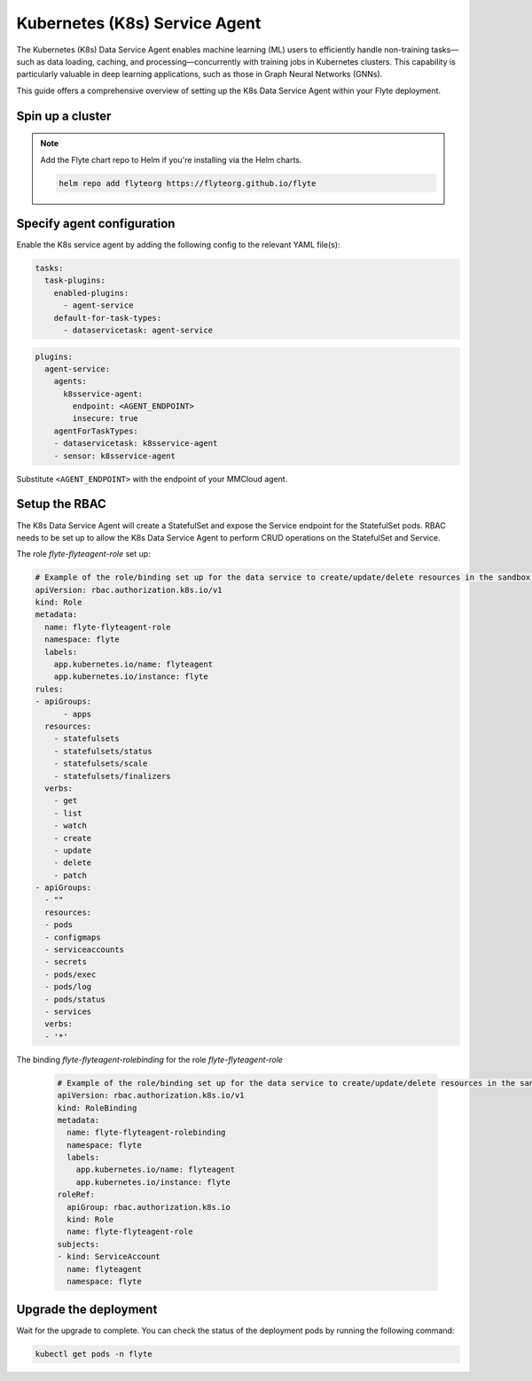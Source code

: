 .. _deployment-agent-setup-k8sservice:

Kubernetes (K8s) Service Agent
==============================

The Kubernetes (K8s) Data Service Agent enables machine learning (ML) users to efficiently handle non-training tasks—such as data loading, caching, and processing—concurrently with training jobs in Kubernetes clusters.
This capability is particularly valuable in deep learning applications, such as those in Graph Neural Networks (GNNs).

This guide offers a comprehensive overview of setting up the K8s Data Service Agent within your Flyte deployment.

Spin up a cluster
-----------------

.. tabs::

  .. group-tab:: Flyte binary

    You can spin up a demo cluster using the following command:

    .. code-block:: bash

      flytectl demo start

    Or install Flyte using the :ref:`flyte-binary helm chart <deployment-deployment-cloud-simple>`.

  .. group-tab:: Flyte core

    If you've installed Flyte using the
    `flyte-core helm chart <https://github.com/flyteorg/flyte/tree/master/charts/flyte-core>`__, please ensure:

    * You have the correct kubeconfig and have selected the correct Kubernetes context.
    * You have configured the correct flytectl settings in ``~/.flyte/config.yaml``.

.. note::

  Add the Flyte chart repo to Helm if you're installing via the Helm charts.

  .. code-block:: bash

    helm repo add flyteorg https://flyteorg.github.io/flyte

Specify agent configuration
----------------------------

Enable the K8s service agent by adding the following config to the relevant YAML file(s):

.. code-block:: yaml

  tasks:
    task-plugins:
      enabled-plugins:
        - agent-service
      default-for-task-types:
        - dataservicetask: agent-service

.. code-block:: yaml

  plugins:
    agent-service:
      agents:
        k8sservice-agent:
          endpoint: <AGENT_ENDPOINT>
          insecure: true
      agentForTaskTypes:
      - dataservicetask: k8sservice-agent
      - sensor: k8sservice-agent

Substitute ``<AGENT_ENDPOINT>`` with the endpoint of your MMCloud agent.

Setup the RBAC
--------------

The K8s Data Service Agent will create a StatefulSet and expose the Service endpoint for the StatefulSet pods.
RBAC needs to be set up to allow the K8s Data Service Agent to perform CRUD operations on the StatefulSet and Service.

The role `flyte-flyteagent-role` set up:

.. code-block:: yaml

  # Example of the role/binding set up for the data service to create/update/delete resources in the sandbox flyte namespace
  apiVersion: rbac.authorization.k8s.io/v1
  kind: Role
  metadata:
    name: flyte-flyteagent-role
    namespace: flyte
    labels:
      app.kubernetes.io/name: flyteagent
      app.kubernetes.io/instance: flyte
  rules:
  - apiGroups:
        - apps
    resources:
      - statefulsets
      - statefulsets/status
      - statefulsets/scale
      - statefulsets/finalizers
    verbs:
      - get
      - list
      - watch
      - create
      - update
      - delete
      - patch
  - apiGroups:
    - ""
    resources:
    - pods
    - configmaps
    - serviceaccounts
    - secrets
    - pods/exec
    - pods/log
    - pods/status
    - services
    verbs:
    - '*'

The binding `flyte-flyteagent-rolebinding` for the role `flyte-flyteagent-role`
  
  .. code-block:: yaml

    # Example of the role/binding set up for the data service to create/update/delete resources in the sandbox flyte namespace
    apiVersion: rbac.authorization.k8s.io/v1
    kind: RoleBinding
    metadata:
      name: flyte-flyteagent-rolebinding
      namespace: flyte
      labels:
        app.kubernetes.io/name: flyteagent
        app.kubernetes.io/instance: flyte
    roleRef:
      apiGroup: rbac.authorization.k8s.io
      kind: Role
      name: flyte-flyteagent-role
    subjects:
    - kind: ServiceAccount
      name: flyteagent
      namespace: flyte

Upgrade the deployment
----------------------

.. tabs::

  .. group-tab:: Flyte binary

    .. tabs::

      .. group-tab:: Demo cluster

        .. code-block:: bash

          kubectl rollout restart deployment flyte-sandbox -n flyte

      .. group-tab:: Helm chart

        .. code-block:: bash

          helm upgrade <RELEASE_NAME> flyteorg/flyte-binary -n <YOUR_NAMESPACE> --values <YOUR_YAML_FILE>

        Replace ``<RELEASE_NAME>`` with the name of your release (e.g., ``flyte-backend``),
        ``<YOUR_NAMESPACE>`` with the name of your namespace (e.g., ``flyte``),
        and ``<YOUR_YAML_FILE>`` with the name of your YAML file.

  .. group-tab:: Flyte core

    .. code-block::

      helm upgrade <RELEASE_NAME> flyte/flyte-core -n <YOUR_NAMESPACE> --values values-override.yaml

    Replace ``<RELEASE_NAME>`` with the name of your release (e.g., ``flyte``)
    and ``<YOUR_NAMESPACE>`` with the name of your namespace (e.g., ``flyte``).

Wait for the upgrade to complete. You can check the status of the deployment pods by running the following command:

.. code-block::

  kubectl get pods -n flyte
